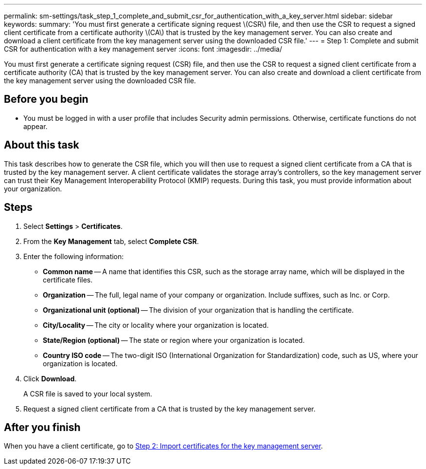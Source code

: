 ---
permalink: sm-settings/task_step_1_complete_and_submit_csr_for_authentication_with_a_key_server.html
sidebar: sidebar
keywords: 
summary: 'You must first generate a certificate signing request \(CSR\) file, and then use the CSR to request a signed client certificate from a certificate authority \(CA\) that is trusted by the key management server. You can also create and download a client certificate from the key management server using the downloaded CSR file.'
---
= Step 1: Complete and submit CSR for authentication with a key management server
:icons: font
:imagesdir: ../media/

[.lead]
You must first generate a certificate signing request (CSR) file, and then use the CSR to request a signed client certificate from a certificate authority (CA) that is trusted by the key management server. You can also create and download a client certificate from the key management server using the downloaded CSR file.

== Before you begin

* You must be logged in with a user profile that includes Security admin permissions. Otherwise, certificate functions do not appear.

== About this task

This task describes how to generate the CSR file, which you will then use to request a signed client certificate from a CA that is trusted by the key management server. A client certificate validates the storage array's controllers, so the key management server can trust their Key Management Interoperability Protocol (KMIP) requests. During this task, you must provide information about your organization.

== Steps

. Select *Settings* > *Certificates*.
. From the *Key Management* tab, select *Complete CSR*.
. Enter the following information:
 ** *Common name* -- A name that identifies this CSR, such as the storage array name, which will be displayed in the certificate files.
 ** *Organization* -- The full, legal name of your company or organization. Include suffixes, such as Inc. or Corp.
 ** *Organizational unit (optional)* -- The division of your organization that is handling the certificate.
 ** *City/Locality* -- The city or locality where your organization is located.
 ** *State/Region (optional)* -- The state or region where your organization is located.
 ** *Country ISO code* -- The two-digit ISO (International Organization for Standardization) code, such as US, where your organization is located.
. Click *Download*.
+
A CSR file is saved to your local system.

. Request a signed client certificate from a CA that is trusted by the key management server.

== After you finish

When you have a client certificate, go to link:task_step_2_import_certificates_for_key_management_server.md#[Step 2: Import certificates for the key management server].

